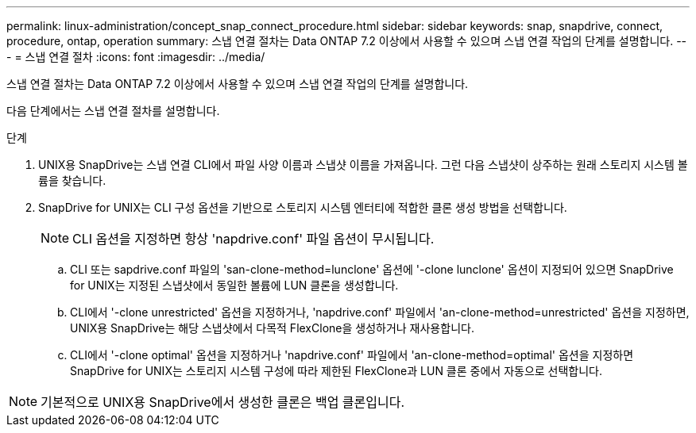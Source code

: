 ---
permalink: linux-administration/concept_snap_connect_procedure.html 
sidebar: sidebar 
keywords: snap, snapdrive, connect, procedure, ontap, operation 
summary: 스냅 연결 절차는 Data ONTAP 7.2 이상에서 사용할 수 있으며 스냅 연결 작업의 단계를 설명합니다. 
---
= 스냅 연결 절차
:icons: font
:imagesdir: ../media/


[role="lead"]
스냅 연결 절차는 Data ONTAP 7.2 이상에서 사용할 수 있으며 스냅 연결 작업의 단계를 설명합니다.

다음 단계에서는 스냅 연결 절차를 설명합니다.

.단계
. UNIX용 SnapDrive는 스냅 연결 CLI에서 파일 사양 이름과 스냅샷 이름을 가져옵니다. 그런 다음 스냅샷이 상주하는 원래 스토리지 시스템 볼륨을 찾습니다.
. SnapDrive for UNIX는 CLI 구성 옵션을 기반으로 스토리지 시스템 엔터티에 적합한 클론 생성 방법을 선택합니다.
+

NOTE: CLI 옵션을 지정하면 항상 'napdrive.conf' 파일 옵션이 무시됩니다.

+
.. CLI 또는 sapdrive.conf 파일의 'san-clone-method=lunclone' 옵션에 '-clone lunclone' 옵션이 지정되어 있으면 SnapDrive for UNIX는 지정된 스냅샷에서 동일한 볼륨에 LUN 클론을 생성합니다.
.. CLI에서 '-clone unrestricted' 옵션을 지정하거나, 'napdrive.conf' 파일에서 'an-clone-method=unrestricted' 옵션을 지정하면, UNIX용 SnapDrive는 해당 스냅샷에서 다목적 FlexClone을 생성하거나 재사용합니다.
.. CLI에서 '-clone optimal' 옵션을 지정하거나 'napdrive.conf' 파일에서 'an-clone-method=optimal' 옵션을 지정하면 SnapDrive for UNIX는 스토리지 시스템 구성에 따라 제한된 FlexClone과 LUN 클론 중에서 자동으로 선택합니다.





NOTE: 기본적으로 UNIX용 SnapDrive에서 생성한 클론은 백업 클론입니다.
